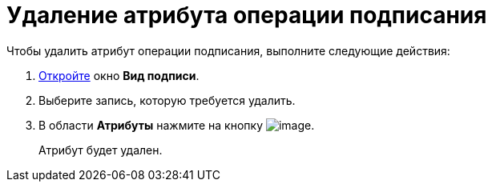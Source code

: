 = Удаление атрибута операции подписания

.Чтобы удалить атрибут операции подписания, выполните следующие действия:
. xref:cSub_Document_SignOperation_add.adoc[Откройте] окно *Вид подписи*.
. Выберите запись, которую требуется удалить.
. В области *Атрибуты* нажмите на кнопку image:buttons/cSub_delete_red_x.png[image].
+
Атрибут будет удален.
